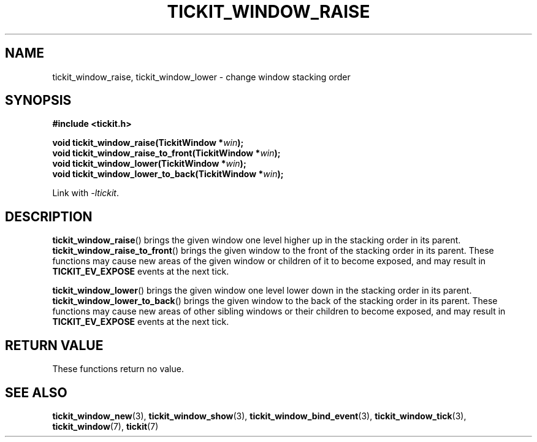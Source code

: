 .TH TICKIT_WINDOW_RAISE 3
.SH NAME
tickit_window_raise, tickit_window_lower \- change window stacking order
.SH SYNOPSIS
.nf
.B #include <tickit.h>
.sp
.BI "void tickit_window_raise(TickitWindow *" win );
.BI "void tickit_window_raise_to_front(TickitWindow *" win );
.BI "void tickit_window_lower(TickitWindow *" win );
.BI "void tickit_window_lower_to_back(TickitWindow *" win );
.fi
.sp
Link with \fI\-ltickit\fP.
.SH DESCRIPTION
\fBtickit_window_raise\fP() brings the given window one level higher up in the stacking order in its parent. \fBtickit_window_raise_to_front\fP() brings the given window to the front of the stacking order in its parent. These functions may cause new areas of the given window or children of it to become exposed, and may result in \fBTICKIT_EV_EXPOSE\fP events at the next tick.
.PP
\fBtickit_window_lower\fP() brings the given window one level lower down in the stacking order in its parent. \fBtickit_window_lower_to_back\fP() brings the given window to the back of the stacking order in its parent. These functions may cause new areas of other sibling windows or their children to become exposed, and may result in \fBTICKIT_EV_EXPOSE\fP events at the next tick.
.SH "RETURN VALUE"
These functions return no value.
.SH "SEE ALSO"
.BR tickit_window_new (3),
.BR tickit_window_show (3),
.BR tickit_window_bind_event (3),
.BR tickit_window_tick (3),
.BR tickit_window (7),
.BR tickit (7)

